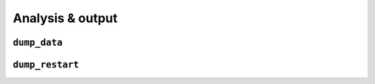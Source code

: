 Analysis & output
=================

``dump_data``
-------------

``dump_restart``
----------------
